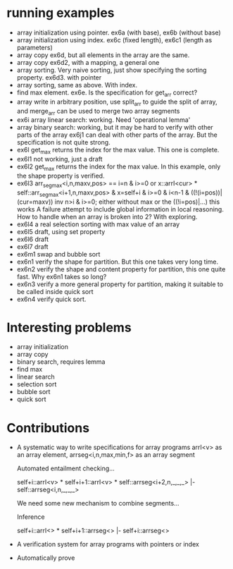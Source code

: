 * running examples
  - array initialization using pointer. ex6a (with base), ex6b (without base)
  - array initialization using index. ex6c (fixed length), ex6c1 (length as parameters)
  - array copy ex6d, but all elements in the array are the same.
  - array copy ex6d2, with a mapping, a general one
  - array sorting. Very naive sorting, just show specifying the sorting property. ex6d3. with pointer
  - array sorting, same as above. With index.
  - find max element. ex6e. Is the specification for get_arr correct?
  - array write in arbitrary position, use split_arr to guide the split of array,
    and merge_arr can be used to merge two array segments
  - ex6i array linear search: working. Need 'operational lemma'
  - array binary search: working, but it may be hard to verify with other parts of the array
    ex6j1 can deal with other parts of the array. But the specification is not quite strong.
  - ex6l get_max returns the index for the max value. This one is complete.
  - ex6l1 not working, just a draft
  - ex6l2 get_max returns the index for the max value.
    In this example, only the shape property is verified.
  - ex6l3
    arr_seg_max<i,n,maxv,pos> == i=n & i>=0
     or x::arrI<cur> * self::arr_seg_max<i+1,n,maxv,pos> & x=self+i & i>=0 & i<n-1 & ((!(i=pos))|(cur=maxv))
    inv n>i & i>=0;
    either without max or the ((!i=pos)|...) this works
    A failure attempt to include global information in local reasoning.
    How to handle when an array is broken into 2? With exploring.
  - ex6l4 a real selection sorting with max value of an array
  - ex6l5 draft, using set property
  - ex6l6 draft
  - ex6l7 draft
  - ex6m1 swap and bubble sort
  - ex6n1 verify the shape for partition. But this one takes very long time.
  - ex6n2 verify the shape and content property for partition, this one quite fast. Why ex6n1 takes so long?
  - ex6n3 verify a more general property for partition, making it suitable to be called inside quick sort
  - ex6n4 verify quick sort.

* Interesting problems
  - array initialization
  - array copy
  - binary search, requires lemma
  - find max
  - linear search
  - selection sort
  - bubble sort
  - quick sort

* Contributions
  - A systematic way to write specifications for array programs
    arrI<v> as an array element, arrseg<i,n,max,min,f> as an array segment

    Automated entailment checking...

    self+i::arrI<v> * self+i+1::arrI<v> * self::arrseg<i+2,n,_,_,_> |- self::arrseg<i,n,_,_,_>

    We need some new mechanism to combine segments...

    Inference

    self+i::arrI<> * self+i+1::arrseg<> |- self+i::arrseg<>

  - A verification system for array programs with pointers or index
  - Automatically prove
